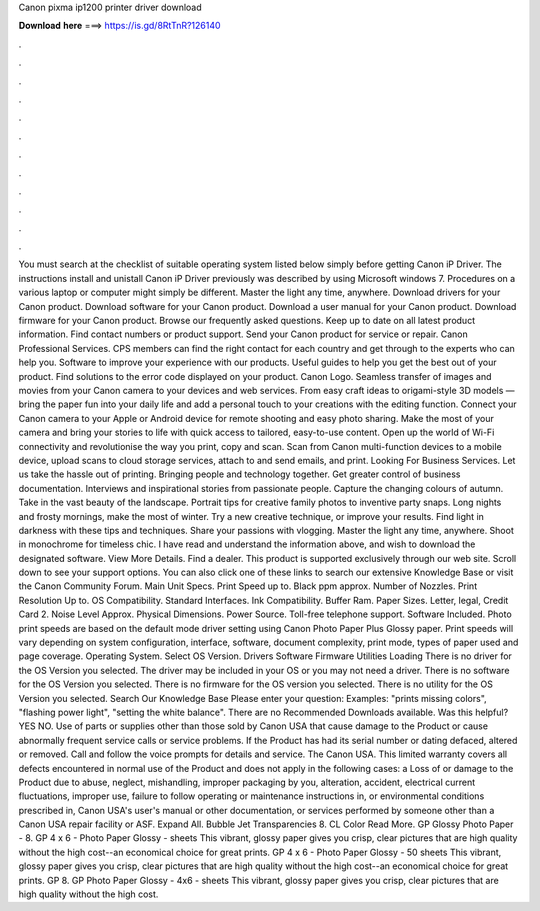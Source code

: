 Canon pixma ip1200 printer driver download

𝐃𝐨𝐰𝐧𝐥𝐨𝐚𝐝 𝐡𝐞𝐫𝐞 ===> https://is.gd/8RtTnR?126140

.

.

.

.

.

.

.

.

.

.

.

.

You must search at the checklist of suitable operating system listed below simply before getting Canon iP Driver. The instructions install and unistall Canon iP Driver previously was described by using Microsoft windows 7.
Procedures on a various laptop or computer might simply be different. Master the light any time, anywhere. Download drivers for your Canon product. Download software for your Canon product. Download a user manual for your Canon product. Download firmware for your Canon product. Browse our frequently asked questions. Keep up to date on all latest product information. Find contact numbers or product support. Send your Canon product for service or repair. Canon Professional Services.
CPS members can find the right contact for each country and get through to the experts who can help you. Software to improve your experience with our products.
Useful guides to help you get the best out of your product. Find solutions to the error code displayed on your product. Canon Logo. Seamless transfer of images and movies from your Canon camera to your devices and web services. From easy craft ideas to origami-style 3D models — bring the paper fun into your daily life and add a personal touch to your creations with the editing function.
Connect your Canon camera to your Apple or Android device for remote shooting and easy photo sharing. Make the most of your camera and bring your stories to life with quick access to tailored, easy-to-use content. Open up the world of Wi-Fi connectivity and revolutionise the way you print, copy and scan.
Scan from Canon multi-function devices to a mobile device, upload scans to cloud storage services, attach to and send emails, and print. Looking For Business Services. Let us take the hassle out of printing.
Bringing people and technology together. Get greater control of business documentation. Interviews and inspirational stories from passionate people. Capture the changing colours of autumn. Take in the vast beauty of the landscape. Portrait tips for creative family photos to inventive party snaps. Long nights and frosty mornings, make the most of winter. Try a new creative technique, or improve your results. Find light in darkness with these tips and techniques.
Share your passions with vlogging. Master the light any time, anywhere. Shoot in monochrome for timeless chic. I have read and understand the information above, and wish to download the designated software. View More Details. Find a dealer. This product is supported exclusively through our web site. Scroll down to see your support options. You can also click one of these links to search our extensive Knowledge Base or visit the Canon Community Forum.
Main Unit Specs. Print Speed up to. Black ppm approx. Number of Nozzles. Print Resolution Up to. OS Compatibility. Standard Interfaces. Ink Compatibility. Buffer Ram. Paper Sizes. Letter, legal, Credit Card 2. Noise Level Approx. Physical Dimensions. Power Source. Toll-free telephone support. Software Included. Photo print speeds are based on the default mode driver setting using Canon Photo Paper Plus Glossy paper.
Print speeds will vary depending on system configuration, interface, software, document complexity, print mode, types of paper used and page coverage.
Operating System. Select OS Version. Drivers Software Firmware Utilities Loading There is no driver for the OS Version you selected. The driver may be included in your OS or you may not need a driver. There is no software for the OS Version you selected.
There is no firmware for the OS version you selected. There is no utility for the OS Version you selected. Search Our Knowledge Base Please enter your question: Examples: "prints missing colors", "flashing power light", "setting the white balance".
There are no Recommended Downloads available. Was this helpful? YES NO. Use of parts or supplies other than those sold by Canon USA that cause damage to the Product or cause abnormally frequent service calls or service problems. If the Product has had its serial number or dating defaced, altered or removed.
Call and follow the voice prompts for details and service. The Canon USA. This limited warranty covers all defects encountered in normal use of the Product and does not apply in the following cases: a Loss of or damage to the Product due to abuse, neglect, mishandling, improper packaging by you, alteration, accident, electrical current fluctuations, improper use, failure to follow operating or maintenance instructions in, or environmental conditions prescribed in, Canon USA's user's manual or other documentation, or services performed by someone other than a Canon USA repair facility or ASF.
Expand All. Bubble Jet Transparencies 8. CL Color Read More. GP Glossy Photo Paper - 8. GP 4 x 6 - Photo Paper Glossy - sheets This vibrant, glossy paper gives you crisp, clear pictures that are high quality without the high cost--an economical choice for great prints.
GP 4 x 6 - Photo Paper Glossy - 50 sheets This vibrant, glossy paper gives you crisp, clear pictures that are high quality without the high cost--an economical choice for great prints. GP 8. GP Photo Paper Glossy - 4x6 - sheets This vibrant, glossy paper gives you crisp, clear pictures that are high quality without the high cost.